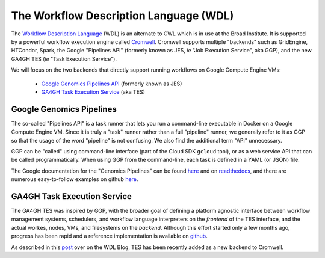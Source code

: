 *****************************************
The Workflow Description Language (WDL)
*****************************************

The `Workflow Description Language <https://software.broadinstitute.org/wdl/>`_ (WDL) 
is an alternate to CWL which 
is in use at the Broad Institute.  It is supported by a powerful workflow execution engine
called `Cromwell <https://github.com/broadinstitute/cromwell>`_.
Cromwell supports multiple "backends" such as GridEngine, HTCondor, Spark,
the Google "Pipelines API" (formerly known as JES, *ie* "Job Execution Service", aka GGP),
and the new GA4GH TES (*ie* "Task Execution Service").

We will focus on the two backends that directly support running workflows 
on Google Compute Engine VMs:
    * `Google Genomics Pipelines API <https://cloud.google.com/genomics/reference/rest/v1alpha2/pipelines>`_ (formerly known as JES)
    * `GA4GH Task Execution Service <https://github.com/ga4gh/task-execution-server>`_ (aka TES)

Google Genomics Pipelines
+++++++++++++++++++++++++

The so-called "Pipelines API" is a task runner that lets you run a command-line executable in Docker on a Google Compute Engine VM.
Since it is truly a "task" runner rather than a full "pipeline" runner, we generally refer to it as GGP so that the usage
of the word "pipeline" is not confusing.  We also find the additional term "API" unnecessary.  

GGP can be "called" using command-line interface (part of the Cloud SDK ``gcloud`` tool),
or as a web service API that can be called programmatically.
When using GGP from the command-line, each task is defined in a YAML (or JSON) file.

The Google documentation for the "Genomics Pipelines" can be found
`here <https://cloud.google.com/genomics/v1alpha2/pipelines>`_
and on `readthedocs <https://googlegenomics.readthedocs.io/en/latest/use_cases/run_pipelines_in_the_cloud/index.html>`_,
and there are numerous easy-to-follow examples on github
`here <https://github.com/googlegenomics/pipelines-api-examples>`_.

GA4GH Task Execution Service
++++++++++++++++++++++++++++

The GA4GH TES was inspired by GGP, with the broader goal of defining a platform agnostic interface between
workflow management systems, schedulers, and workflow language interpreters on the *frontend* of the TES
interface, and the actual workes, nodes, VMs, and filesystems on the *backend*.  Although this effort 
started only a few months ago, progress has been rapid and a reference implementation is available
on `github <https://github.com/ga4gh/task-execution-server>`_.

As described in this
`post <http://gatkforums.broadinstitute.org/wdl/discussion/9219/testing-testing-1-2-3>`_
over on the WDL Blog, TES has been recently added as a new backend to Cromwell.


